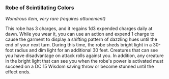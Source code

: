 *** Robe of Scintillating Colors
:PROPERTIES:
:CUSTOM_ID: robe-of-scintillating-colors
:END:
/Wondrous item, very rare (requires attunement)/

This robe has 3 charges, and it regains 1d3 expended charges daily at
dawn. While you wear it, you can use an action and expend 1 charge to
cause the garment to display a shifting pattern of dazzling hues until
the end of your next turn. During this time, the robe sheds bright light
in a 30-foot radius and dim light for an additional 30 feet. Creatures
that can see you have disadvantage on attack rolls against you. In
addition, any creature in the bright light that can see you when the
robe's power is activated must succeed on a DC 15 Wisdom saving throw or
become stunned until the effect ends.

